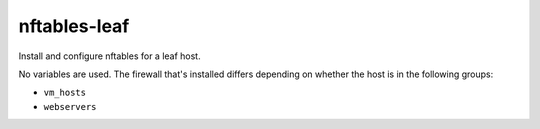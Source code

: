 nftables-leaf
=============

Install and configure nftables for a leaf host.

No variables are used. The firewall that's installed differs depending on whether the host is in the
following groups:

* ``vm_hosts``
* ``webservers``

